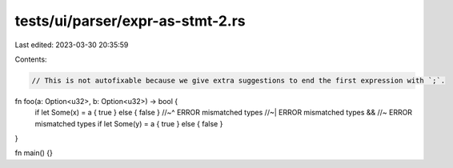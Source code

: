 tests/ui/parser/expr-as-stmt-2.rs
=================================

Last edited: 2023-03-30 20:35:59

Contents:

.. code-block:: rs

    // This is not autofixable because we give extra suggestions to end the first expression with `;`.
fn foo(a: Option<u32>, b: Option<u32>) -> bool {
    if let Some(x) = a { true } else { false }
    //~^ ERROR mismatched types
    //~| ERROR mismatched types
    && //~ ERROR mismatched types
    if let Some(y) = a { true } else { false }
}

fn main() {}


